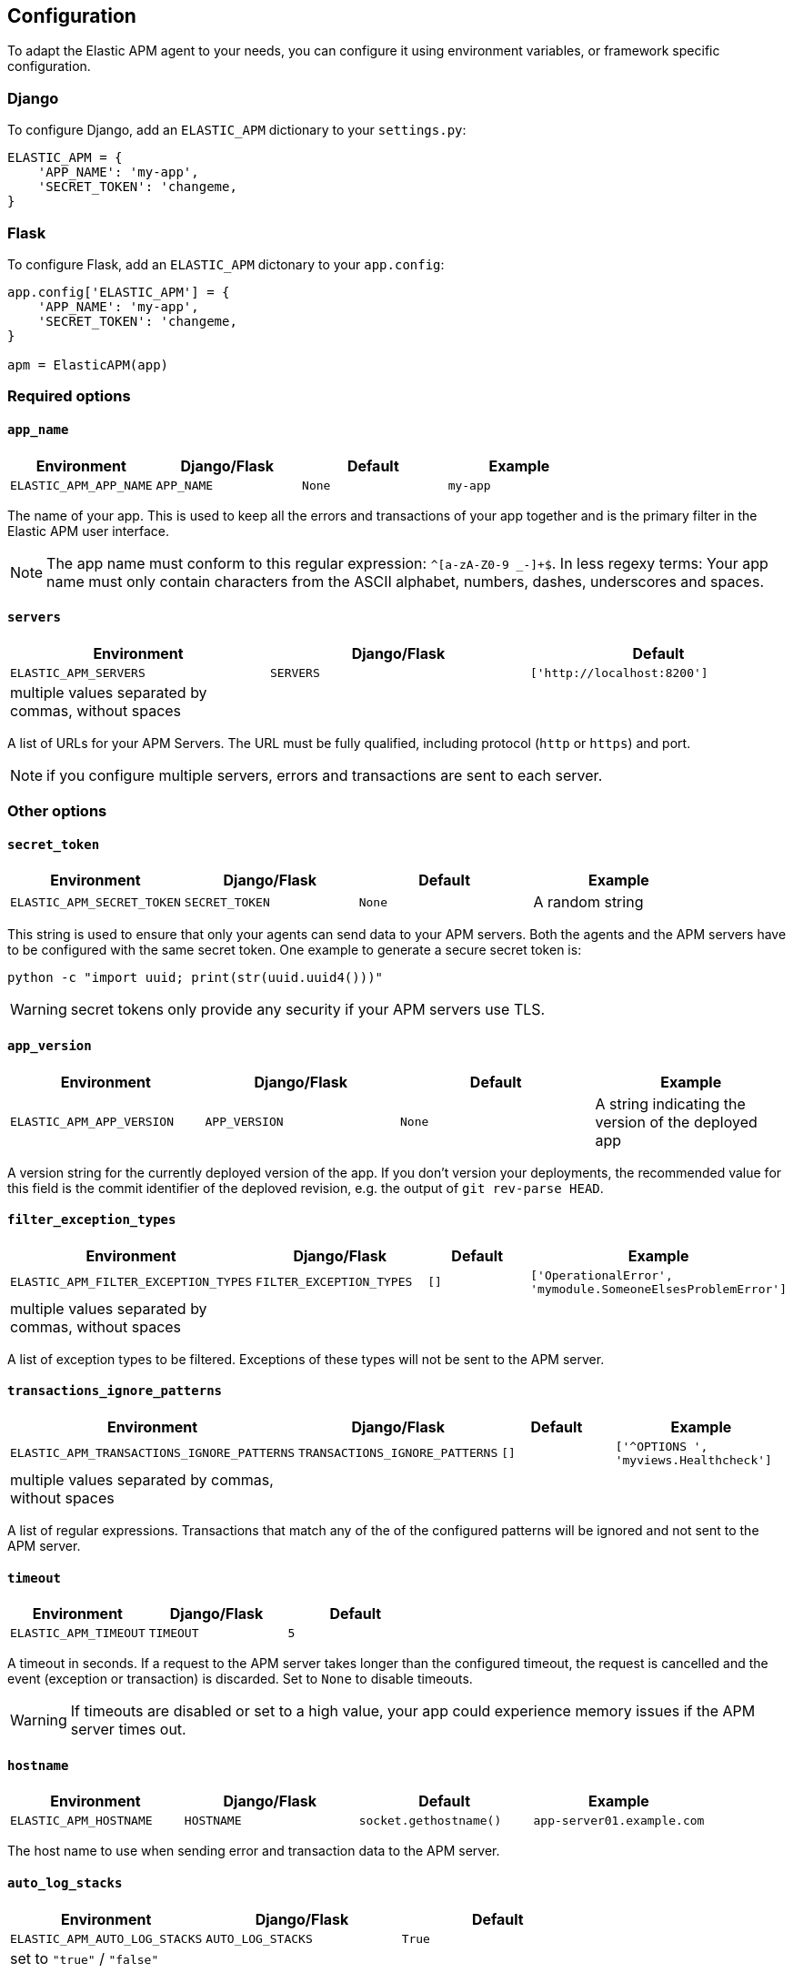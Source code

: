 [[configuration]]
== Configuration

To adapt the Elastic APM agent to your needs, you can configure it using environment variables, or framework specific
configuration.

[float]
[[django-configuration]]
=== Django

To configure Django, add an `ELASTIC_APM` dictionary to your `settings.py`:

[source,python]
----
ELASTIC_APM = {
    'APP_NAME': 'my-app',
    'SECRET_TOKEN': 'changeme,
}
----

[float]
[[flask-configuration]]
=== Flask

To configure Flask, add an `ELASTIC_APM` dictonary to your `app.config`:

[source,python]
----
app.config['ELASTIC_APM'] = {
    'APP_NAME': 'my-app',
    'SECRET_TOKEN': 'changeme,
}

apm = ElasticAPM(app)
----

[float]
[[required-options]]
=== Required options

[float]
[[config-app-name]]
==== `app_name`

[options="header"]
|============
| Environment            | Django/Flask    | Default    | Example
| `ELASTIC_APM_APP_NAME` | `APP_NAME`      | `None`     | `my-app`
|============


The name of your app.
This is used to keep all the errors and transactions of your app together
and is the primary filter in the Elastic APM user interface.

NOTE: The app name must conform to this regular expression: `^[a-zA-Z0-9 _-]+$`.
In less regexy terms:
Your app name must only contain characters from the ASCII alphabet, numbers, dashes, underscores and spaces.

[float]
[[config-servers]]
==== `servers`

[options="header"]
|============
| Environment           | Django/Flask   | Default
| `ELASTIC_APM_SERVERS` | `SERVERS`      | `['http://localhost:8200']`
| multiple values separated by commas, without spaces |||
|============

A list of URLs for your APM Servers.
The URL must be fully qualified, including protocol (`http` or `https`) and port.

NOTE: if you configure multiple servers, errors and transactions are sent to each server.

[float]
[[other-options]]
=== Other options

[float]
[[config-secret-token]]
==== `secret_token`

[options="header"]
|============
| Environment                | Django/Flask    | Default    | Example
| `ELASTIC_APM_SECRET_TOKEN` | `SECRET_TOKEN`  | `None`     | A random string
|============

This string is used to ensure that only your agents can send data to your APM servers.
Both the agents and the APM servers have to be configured with the same secret token.
One example to generate a secure secret token is:

[source,bash]
----
python -c "import uuid; print(str(uuid.uuid4()))"
----

WARNING: secret tokens only provide any security if your APM servers use TLS.

[float]
[[config-app-version]]
==== `app_version`
[options="header"]
|============
| Environment                | Django/Flask    | Default    | Example
| `ELASTIC_APM_APP_VERSION`  | `APP_VERSION`   | `None`     | A string indicating the version of the deployed app
|============

A version string for the currently deployed version of the app.
If you don't version your deployments,
the recommended value for this field is the commit identifier of the deploved revision, e.g. the output of `git rev-parse HEAD`.

[float]
[[config-filter-exception-types]]
==== `filter_exception_types`
[options="header"]
|============
| Environment                          | Django/Flask                  | Default  | Example
| `ELASTIC_APM_FILTER_EXCEPTION_TYPES` | `FILTER_EXCEPTION_TYPES`      | `[]`     | `['OperationalError', 'mymodule.SomeoneElsesProblemError']`
| multiple values separated by commas, without spaces |||
|============

A list of exception types to be filtered.
Exceptions of these types will not be sent to the APM server.


[float]
[[config-transactions-ignore-patterns]]
==== `transactions_ignore_patterns`
[options="header"]
|============
| Environment                                | Django/Flask                    | Default  | Example
| `ELASTIC_APM_TRANSACTIONS_IGNORE_PATTERNS` | `TRANSACTIONS_IGNORE_PATTERNS`  | `[]`     | `['^OPTIONS ', 'myviews.Healthcheck']`
| multiple values separated by commas, without spaces |||
|============

A list of regular expressions.
Transactions that match any of the of the configured patterns will be ignored and not sent to the APM server.


[float]
[[config-timeout]]
==== `timeout`

[options="header"]
|============
| Environment           | Django/Flask  | Default
| `ELASTIC_APM_TIMEOUT` | `TIMEOUT`     | `5`
|============

A timeout in seconds.
If a request to the APM server takes longer than the configured timeout,
the request is cancelled and the event (exception or transaction) is discarded.
Set to `None` to disable timeouts.

WARNING: If timeouts are disabled or set to a high value,
your app could experience memory issues if the APM server times out.


[float]
[[config-hostname]]
==== `hostname`

[options="header"]
|============
| Environment                | Django/Flask  | Default                | Example
| `ELASTIC_APM_HOSTNAME`     | `HOSTNAME`    | `socket.gethostname()` | `app-server01.example.com`
|============

The host name to use when sending error and transaction data to the APM server.

[float]
[[config-auto-log-stacks]]
==== `auto_log_stacks`

[options="header"]
|============
| Environment                   | Django/Flask      | Default
| `ELASTIC_APM_AUTO_LOG_STACKS` | `AUTO_LOG_STACKS` | `True`
| set to `"true"` / `"false"` |||
|============

If set to `True` (the default), the agent will add a stack trace to each log event,
indicating where the log message has been issued.

This setting can be overridden on an individual basis by setting the `extra`-key `stack`:

[source,python]
----
logger.info('something happened', extra={'stack': False})
----

[float]
[[config-transport-class]]
==== `transport_class`

|============
| Environment                   | Django/Flask      | Default
| `ELASTIC_APM_TRANSPORT_CLASS` | `TRANSPORT_CLASS` | `elasticapm.transport.http_urllib3.AsyncUrllib3Transport`
|============


The transport class to use when sending events to the APM server.
The default `AsyncUrllib3Transport` uses a background thread to send data.
If your environment doesn't allow background threads, you can use
`elasticapm.transport.http_urllib3.Urllib3Transport` instead. Note however that this can have adverse effects
on performance.

[float]
[[config-traces-send-frequency]]
==== `traces_send_frequency`

|============
| Environment                    | Django/Flask        | Default
| `ELASTIC_APM_TRACES_SEND_FREQ` | `TRACES_SEND_FREQ` | `60`
|============

Interval with which transactions should be sent to the APM server, in seconds.
A lower value will increase the load on your APM server,
while a higher value can increase the memory pressure of your app.
A higher value also impacts the time until transactions are indexed and searchable in Elasticsearch.

[float]
[[config-processors]]
==== `processors`

|============
| Environment              | Django/Flask | Default
| `ELASTIC_APM_PROCESSORS` | `PROCESSORS` | `['elasticapm.processors.sanitize_stacktrace_locals',
                                              'elasticapm.processors.sanitize_http_request_cookies',
                                              'elasticapm.processors.sanitize_http_headers',
                                              'elasticapm.processors.sanitize_http_wsgi_env',
                                              'elasticapm.processors.sanitize_http_request_querystring',
                                              'elasticapm.processors.sanitize_http_request_body']`
|============

A list of processors to process transactions and errors.
For more information, see <<sanitizing-data, Sanitizing Data>>.

WARNING: We recommend to always include the default set of validators if you customize this setting.


[float]
[[config-disable-send]]
==== `disable_send`
|============
| Environment                 | Django/Flask   | Default
| `ELASTIC_APM_DISABLE_SEND`  | `DISABLE_SEND` | `False`
|============

If set to `True`, the agent won't send any events to the APM server.